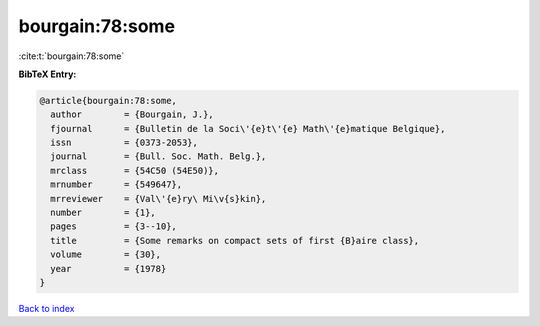 bourgain:78:some
================

:cite:t:`bourgain:78:some`

**BibTeX Entry:**

.. code-block:: bibtex

   @article{bourgain:78:some,
     author        = {Bourgain, J.},
     fjournal      = {Bulletin de la Soci\'{e}t\'{e} Math\'{e}matique Belgique},
     issn          = {0373-2053},
     journal       = {Bull. Soc. Math. Belg.},
     mrclass       = {54C50 (54E50)},
     mrnumber      = {549647},
     mrreviewer    = {Val\'{e}ry\ Mi\v{s}kin},
     number        = {1},
     pages         = {3--10},
     title         = {Some remarks on compact sets of first {B}aire class},
     volume        = {30},
     year          = {1978}
   }

`Back to index <../By-Cite-Keys.rst>`_
